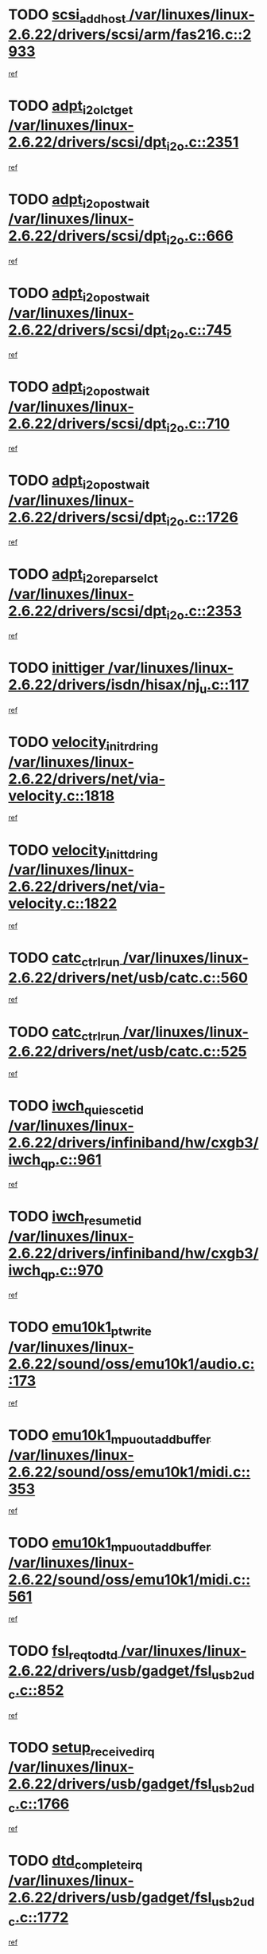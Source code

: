* TODO [[view:/var/linuxes/linux-2.6.22/drivers/scsi/arm/fas216.c::face=ovl-face1::linb=2933::colb=7::cole=20][scsi_add_host /var/linuxes/linux-2.6.22/drivers/scsi/arm/fas216.c::2933]]
[[view:/var/linuxes/linux-2.6.22/drivers/scsi/arm/fas216.c::face=ovl-face2::linb=2926::colb=1::cole=14][ref]]
* TODO [[view:/var/linuxes/linux-2.6.22/drivers/scsi/dpt_i2o.c::face=ovl-face1::linb=2351::colb=12::cole=28][adpt_i2o_lct_get /var/linuxes/linux-2.6.22/drivers/scsi/dpt_i2o.c::2351]]
[[view:/var/linuxes/linux-2.6.22/drivers/scsi/dpt_i2o.c::face=ovl-face2::linb=2350::colb=2::cole=19][ref]]
* TODO [[view:/var/linuxes/linux-2.6.22/drivers/scsi/dpt_i2o.c::face=ovl-face1::linb=666::colb=9::cole=27][adpt_i2o_post_wait /var/linuxes/linux-2.6.22/drivers/scsi/dpt_i2o.c::666]]
[[view:/var/linuxes/linux-2.6.22/drivers/scsi/dpt_i2o.c::face=ovl-face2::linb=665::colb=2::cole=15][ref]]
* TODO [[view:/var/linuxes/linux-2.6.22/drivers/scsi/dpt_i2o.c::face=ovl-face1::linb=745::colb=9::cole=27][adpt_i2o_post_wait /var/linuxes/linux-2.6.22/drivers/scsi/dpt_i2o.c::745]]
[[view:/var/linuxes/linux-2.6.22/drivers/scsi/dpt_i2o.c::face=ovl-face2::linb=744::colb=2::cole=15][ref]]
* TODO [[view:/var/linuxes/linux-2.6.22/drivers/scsi/dpt_i2o.c::face=ovl-face1::linb=710::colb=9::cole=27][adpt_i2o_post_wait /var/linuxes/linux-2.6.22/drivers/scsi/dpt_i2o.c::710]]
[[view:/var/linuxes/linux-2.6.22/drivers/scsi/dpt_i2o.c::face=ovl-face2::linb=707::colb=2::cole=15][ref]]
* TODO [[view:/var/linuxes/linux-2.6.22/drivers/scsi/dpt_i2o.c::face=ovl-face1::linb=1726::colb=10::cole=28][adpt_i2o_post_wait /var/linuxes/linux-2.6.22/drivers/scsi/dpt_i2o.c::1726]]
[[view:/var/linuxes/linux-2.6.22/drivers/scsi/dpt_i2o.c::face=ovl-face2::linb=1720::colb=3::cole=20][ref]]
* TODO [[view:/var/linuxes/linux-2.6.22/drivers/scsi/dpt_i2o.c::face=ovl-face1::linb=2353::colb=12::cole=32][adpt_i2o_reparse_lct /var/linuxes/linux-2.6.22/drivers/scsi/dpt_i2o.c::2353]]
[[view:/var/linuxes/linux-2.6.22/drivers/scsi/dpt_i2o.c::face=ovl-face2::linb=2350::colb=2::cole=19][ref]]
* TODO [[view:/var/linuxes/linux-2.6.22/drivers/isdn/hisax/nj_u.c::face=ovl-face1::linb=117::colb=3::cole=12][inittiger /var/linuxes/linux-2.6.22/drivers/isdn/hisax/nj_u.c::117]]
[[view:/var/linuxes/linux-2.6.22/drivers/isdn/hisax/nj_u.c::face=ovl-face2::linb=116::colb=3::cole=20][ref]]
* TODO [[view:/var/linuxes/linux-2.6.22/drivers/net/via-velocity.c::face=ovl-face1::linb=1818::colb=8::cole=29][velocity_init_rd_ring /var/linuxes/linux-2.6.22/drivers/net/via-velocity.c::1818]]
[[view:/var/linuxes/linux-2.6.22/drivers/net/via-velocity.c::face=ovl-face2::linb=1802::colb=2::cole=19][ref]]
* TODO [[view:/var/linuxes/linux-2.6.22/drivers/net/via-velocity.c::face=ovl-face1::linb=1822::colb=8::cole=29][velocity_init_td_ring /var/linuxes/linux-2.6.22/drivers/net/via-velocity.c::1822]]
[[view:/var/linuxes/linux-2.6.22/drivers/net/via-velocity.c::face=ovl-face2::linb=1802::colb=2::cole=19][ref]]
* TODO [[view:/var/linuxes/linux-2.6.22/drivers/net/usb/catc.c::face=ovl-face1::linb=560::colb=2::cole=15][catc_ctrl_run /var/linuxes/linux-2.6.22/drivers/net/usb/catc.c::560]]
[[view:/var/linuxes/linux-2.6.22/drivers/net/usb/catc.c::face=ovl-face2::linb=539::colb=1::cole=18][ref]]
* TODO [[view:/var/linuxes/linux-2.6.22/drivers/net/usb/catc.c::face=ovl-face1::linb=525::colb=2::cole=15][catc_ctrl_run /var/linuxes/linux-2.6.22/drivers/net/usb/catc.c::525]]
[[view:/var/linuxes/linux-2.6.22/drivers/net/usb/catc.c::face=ovl-face2::linb=508::colb=1::cole=18][ref]]
* TODO [[view:/var/linuxes/linux-2.6.22/drivers/infiniband/hw/cxgb3/iwch_qp.c::face=ovl-face1::linb=961::colb=1::cole=17][iwch_quiesce_tid /var/linuxes/linux-2.6.22/drivers/infiniband/hw/cxgb3/iwch_qp.c::961]]
[[view:/var/linuxes/linux-2.6.22/drivers/infiniband/hw/cxgb3/iwch_qp.c::face=ovl-face2::linb=960::colb=1::cole=14][ref]]
* TODO [[view:/var/linuxes/linux-2.6.22/drivers/infiniband/hw/cxgb3/iwch_qp.c::face=ovl-face1::linb=970::colb=1::cole=16][iwch_resume_tid /var/linuxes/linux-2.6.22/drivers/infiniband/hw/cxgb3/iwch_qp.c::970]]
[[view:/var/linuxes/linux-2.6.22/drivers/infiniband/hw/cxgb3/iwch_qp.c::face=ovl-face2::linb=969::colb=1::cole=14][ref]]
* TODO [[view:/var/linuxes/linux-2.6.22/sound/oss/emu10k1/audio.c::face=ovl-face1::linb=173::colb=6::cole=22][emu10k1_pt_write /var/linuxes/linux-2.6.22/sound/oss/emu10k1/audio.c::173]]
[[view:/var/linuxes/linux-2.6.22/sound/oss/emu10k1/audio.c::face=ovl-face2::linb=159::colb=1::cole=18][ref]]
* TODO [[view:/var/linuxes/linux-2.6.22/sound/oss/emu10k1/midi.c::face=ovl-face1::linb=353::colb=5::cole=30][emu10k1_mpuout_add_buffer /var/linuxes/linux-2.6.22/sound/oss/emu10k1/midi.c::353]]
[[view:/var/linuxes/linux-2.6.22/sound/oss/emu10k1/midi.c::face=ovl-face2::linb=351::colb=1::cole=18][ref]]
* TODO [[view:/var/linuxes/linux-2.6.22/sound/oss/emu10k1/midi.c::face=ovl-face1::linb=561::colb=5::cole=30][emu10k1_mpuout_add_buffer /var/linuxes/linux-2.6.22/sound/oss/emu10k1/midi.c::561]]
[[view:/var/linuxes/linux-2.6.22/sound/oss/emu10k1/midi.c::face=ovl-face2::linb=559::colb=1::cole=18][ref]]
* TODO [[view:/var/linuxes/linux-2.6.22/drivers/usb/gadget/fsl_usb2_udc.c::face=ovl-face1::linb=852::colb=6::cole=20][fsl_req_to_dtd /var/linuxes/linux-2.6.22/drivers/usb/gadget/fsl_usb2_udc.c::852]]
[[view:/var/linuxes/linux-2.6.22/drivers/usb/gadget/fsl_usb2_udc.c::face=ovl-face2::linb=849::colb=1::cole=18][ref]]
* TODO [[view:/var/linuxes/linux-2.6.22/drivers/usb/gadget/fsl_usb2_udc.c::face=ovl-face1::linb=1766::colb=3::cole=21][setup_received_irq /var/linuxes/linux-2.6.22/drivers/usb/gadget/fsl_usb2_udc.c::1766]]
[[view:/var/linuxes/linux-2.6.22/drivers/usb/gadget/fsl_usb2_udc.c::face=ovl-face2::linb=1747::colb=1::cole=18][ref]]
* TODO [[view:/var/linuxes/linux-2.6.22/drivers/usb/gadget/fsl_usb2_udc.c::face=ovl-face1::linb=1772::colb=3::cole=19][dtd_complete_irq /var/linuxes/linux-2.6.22/drivers/usb/gadget/fsl_usb2_udc.c::1772]]
[[view:/var/linuxes/linux-2.6.22/drivers/usb/gadget/fsl_usb2_udc.c::face=ovl-face2::linb=1747::colb=1::cole=18][ref]]
* TODO [[view:/var/linuxes/linux-2.6.22/drivers/net/ioc3-eth.c::face=ovl-face1::linb=1499::colb=1::cole=10][ioc3_init /var/linuxes/linux-2.6.22/drivers/net/ioc3-eth.c::1499]]
[[view:/var/linuxes/linux-2.6.22/drivers/net/ioc3-eth.c::face=ovl-face2::linb=1496::colb=1::cole=14][ref]]
* TODO [[view:/var/linuxes/linux-2.6.22/drivers/net/via-velocity.c::face=ovl-face1::linb=3241::colb=1::cole=15][pci_save_state /var/linuxes/linux-2.6.22/drivers/net/via-velocity.c::3241]]
[[view:/var/linuxes/linux-2.6.22/drivers/net/via-velocity.c::face=ovl-face2::linb=3240::colb=1::cole=18][ref]]
* TODO [[view:/var/linuxes/linux-2.6.22/drivers/isdn/i4l/isdn_ppp.c::face=ovl-face1::linb=1737::colb=3::cole=25][isdn_ppp_mp_reassembly /var/linuxes/linux-2.6.22/drivers/isdn/i4l/isdn_ppp.c::1737]]
[[view:/var/linuxes/linux-2.6.22/drivers/isdn/i4l/isdn_ppp.c::face=ovl-face2::linb=1598::colb=1::cole=18][ref]]
* TODO [[view:/var/linuxes/linux-2.6.22/drivers/atm/iphase.c::face=ovl-face1::linb=3207::colb=21::cole=29][ia_start /var/linuxes/linux-2.6.22/drivers/atm/iphase.c::3207]]
[[view:/var/linuxes/linux-2.6.22/drivers/atm/iphase.c::face=ovl-face2::linb=3206::colb=1::cole=18][ref]]
* TODO [[view:/var/linuxes/linux-2.6.22/drivers/scsi/arm/fas216.c::face=ovl-face1::linb=2937::colb=2::cole=16][scsi_scan_host /var/linuxes/linux-2.6.22/drivers/scsi/arm/fas216.c::2937]]
[[view:/var/linuxes/linux-2.6.22/drivers/scsi/arm/fas216.c::face=ovl-face2::linb=2926::colb=1::cole=14][ref]]
* TODO [[view:/var/linuxes/linux-2.6.22/drivers/scsi/dpt_i2o.c::face=ovl-face1::linb=1970::colb=2::cole=16][adpt_hba_reset /var/linuxes/linux-2.6.22/drivers/scsi/dpt_i2o.c::1970]]
[[view:/var/linuxes/linux-2.6.22/drivers/scsi/dpt_i2o.c::face=ovl-face2::linb=1969::colb=3::cole=20][ref]]
* TODO [[view:/var/linuxes/linux-2.6.22/drivers/scsi/dpt_i2o.c::face=ovl-face1::linb=779::colb=6::cole=18][__adpt_reset /var/linuxes/linux-2.6.22/drivers/scsi/dpt_i2o.c::779]]
[[view:/var/linuxes/linux-2.6.22/drivers/scsi/dpt_i2o.c::face=ovl-face2::linb=778::colb=1::cole=14][ref]]
* TODO [[view:/var/linuxes/linux-2.6.22/drivers/fc4/socal.c::face=ovl-face1::linb=425::colb=3::cole=18][socal_solicited /var/linuxes/linux-2.6.22/drivers/fc4/socal.c::425]]
[[view:/var/linuxes/linux-2.6.22/drivers/fc4/socal.c::face=ovl-face2::linb=412::colb=1::cole=18][ref]]
* TODO [[view:/var/linuxes/linux-2.6.22/drivers/fc4/soc.c::face=ovl-face1::linb=346::colb=28::cole=41][soc_solicited /var/linuxes/linux-2.6.22/drivers/fc4/soc.c::346]]
[[view:/var/linuxes/linux-2.6.22/drivers/fc4/soc.c::face=ovl-face2::linb=342::colb=1::cole=18][ref]]
* TODO [[view:/var/linuxes/linux-2.6.22/arch/i386/kernel/mca.c::face=ovl-face1::linb=310::colb=1::cole=20][mca_register_device /var/linuxes/linux-2.6.22/arch/i386/kernel/mca.c::310]]
[[view:/var/linuxes/linux-2.6.22/arch/i386/kernel/mca.c::face=ovl-face2::linb=294::colb=1::cole=14][ref]]
* TODO [[view:/var/linuxes/linux-2.6.22/arch/i386/kernel/mca.c::face=ovl-face1::linb=328::colb=1::cole=20][mca_register_device /var/linuxes/linux-2.6.22/arch/i386/kernel/mca.c::328]]
[[view:/var/linuxes/linux-2.6.22/arch/i386/kernel/mca.c::face=ovl-face2::linb=294::colb=1::cole=14][ref]]
* TODO [[view:/var/linuxes/linux-2.6.22/arch/i386/kernel/mca.c::face=ovl-face1::linb=361::colb=2::cole=21][mca_register_device /var/linuxes/linux-2.6.22/arch/i386/kernel/mca.c::361]]
[[view:/var/linuxes/linux-2.6.22/arch/i386/kernel/mca.c::face=ovl-face2::linb=294::colb=1::cole=14][ref]]
* TODO [[view:/var/linuxes/linux-2.6.22/arch/i386/kernel/mca.c::face=ovl-face1::linb=388::colb=2::cole=21][mca_register_device /var/linuxes/linux-2.6.22/arch/i386/kernel/mca.c::388]]
[[view:/var/linuxes/linux-2.6.22/arch/i386/kernel/mca.c::face=ovl-face2::linb=294::colb=1::cole=14][ref]]
* TODO [[view:/var/linuxes/linux-2.6.22/drivers/block/aoe/aoeblk.c::face=ovl-face1::linb=231::colb=1::cole=23][blk_queue_make_request /var/linuxes/linux-2.6.22/drivers/block/aoe/aoeblk.c::231]]
[[view:/var/linuxes/linux-2.6.22/drivers/block/aoe/aoeblk.c::face=ovl-face2::linb=230::colb=1::cole=18][ref]]
* TODO [[view:/var/linuxes/linux-2.6.22/drivers/message/i2o/i2o_config.c::face=ovl-face1::linb=1096::colb=4::cole=14][cfg_fasync /var/linuxes/linux-2.6.22/drivers/message/i2o/i2o_config.c::1096]]
[[view:/var/linuxes/linux-2.6.22/drivers/message/i2o/i2o_config.c::face=ovl-face2::linb=1091::colb=1::cole=18][ref]]
* TODO [[view:/var/linuxes/linux-2.6.22/fs/aio.c::face=ovl-face1::linb=491::colb=2::cole=16][really_put_req /var/linuxes/linux-2.6.22/fs/aio.c::491]]
[[view:/var/linuxes/linux-2.6.22/fs/aio.c::face=ovl-face2::linb=490::colb=2::cole=15][ref]]
* TODO [[view:/var/linuxes/linux-2.6.22/fs/aio.c::face=ovl-face1::linb=1007::colb=7::cole=20][__aio_put_req /var/linuxes/linux-2.6.22/fs/aio.c::1007]]
[[view:/var/linuxes/linux-2.6.22/fs/aio.c::face=ovl-face2::linb=965::colb=1::cole=18][ref]]
* TODO [[view:/var/linuxes/linux-2.6.22/fs/aio.c::face=ovl-face1::linb=541::colb=7::cole=20][__aio_put_req /var/linuxes/linux-2.6.22/fs/aio.c::541]]
[[view:/var/linuxes/linux-2.6.22/fs/aio.c::face=ovl-face2::linb=540::colb=1::cole=14][ref]]
* TODO [[view:/var/linuxes/linux-2.6.22/fs/aio.c::face=ovl-face1::linb=857::colb=10::cole=25][__aio_run_iocbs /var/linuxes/linux-2.6.22/fs/aio.c::857]]
[[view:/var/linuxes/linux-2.6.22/fs/aio.c::face=ovl-face2::linb=856::colb=1::cole=14][ref]]
* TODO [[view:/var/linuxes/linux-2.6.22/fs/aio.c::face=ovl-face1::linb=833::colb=8::cole=23][__aio_run_iocbs /var/linuxes/linux-2.6.22/fs/aio.c::833]]
[[view:/var/linuxes/linux-2.6.22/fs/aio.c::face=ovl-face2::linb=832::colb=1::cole=14][ref]]
* TODO [[view:/var/linuxes/linux-2.6.22/fs/aio.c::face=ovl-face1::linb=820::colb=11::cole=26][__aio_run_iocbs /var/linuxes/linux-2.6.22/fs/aio.c::820]]
[[view:/var/linuxes/linux-2.6.22/fs/aio.c::face=ovl-face2::linb=818::colb=1::cole=14][ref]]
* TODO [[view:/var/linuxes/linux-2.6.22/fs/aio.c::face=ovl-face1::linb=1605::colb=9::cole=24][__aio_run_iocbs /var/linuxes/linux-2.6.22/fs/aio.c::1605]]
[[view:/var/linuxes/linux-2.6.22/fs/aio.c::face=ovl-face2::linb=1601::colb=1::cole=14][ref]]
* TODO [[view:/var/linuxes/linux-2.6.22/drivers/infiniband/hw/ehca/ehca_mrmw.c::face=ovl-face1::linb=478::colb=7::cole=20][ehca_rereg_mr /var/linuxes/linux-2.6.22/drivers/infiniband/hw/ehca/ehca_mrmw.c::478]]
[[view:/var/linuxes/linux-2.6.22/drivers/infiniband/hw/ehca/ehca_mrmw.c::face=ovl-face2::linb=440::colb=1::cole=18][ref]]
* TODO [[view:/var/linuxes/linux-2.6.22/drivers/usb/gadget/goku_udc.c::face=ovl-face1::linb=177::colb=1::cole=8][command /var/linuxes/linux-2.6.22/drivers/usb/gadget/goku_udc.c::177]]
[[view:/var/linuxes/linux-2.6.22/drivers/usb/gadget/goku_udc.c::face=ovl-face2::linb=157::colb=1::cole=18][ref]]
* TODO [[view:/var/linuxes/linux-2.6.22/drivers/usb/gadget/goku_udc.c::face=ovl-face1::linb=964::colb=2::cole=9][command /var/linuxes/linux-2.6.22/drivers/usb/gadget/goku_udc.c::964]]
[[view:/var/linuxes/linux-2.6.22/drivers/usb/gadget/goku_udc.c::face=ovl-face2::linb=951::colb=1::cole=18][ref]]
* TODO [[view:/var/linuxes/linux-2.6.22/drivers/usb/gadget/goku_udc.c::face=ovl-face1::linb=893::colb=2::cole=11][abort_dma /var/linuxes/linux-2.6.22/drivers/usb/gadget/goku_udc.c::893]]
[[view:/var/linuxes/linux-2.6.22/drivers/usb/gadget/goku_udc.c::face=ovl-face2::linb=880::colb=1::cole=18][ref]]
* TODO [[view:/var/linuxes/linux-2.6.22/drivers/usb/gadget/goku_udc.c::face=ovl-face1::linb=260::colb=1::cole=9][ep_reset /var/linuxes/linux-2.6.22/drivers/usb/gadget/goku_udc.c::260]]
[[view:/var/linuxes/linux-2.6.22/drivers/usb/gadget/goku_udc.c::face=ovl-face2::linb=258::colb=1::cole=18][ref]]
* TODO [[view:/var/linuxes/linux-2.6.22/drivers/usb/gadget/goku_udc.c::face=ovl-face1::linb=960::colb=2::cole=17][goku_clear_halt /var/linuxes/linux-2.6.22/drivers/usb/gadget/goku_udc.c::960]]
[[view:/var/linuxes/linux-2.6.22/drivers/usb/gadget/goku_udc.c::face=ovl-face2::linb=951::colb=1::cole=18][ref]]
* TODO [[view:/var/linuxes/linux-2.6.22/drivers/usb/gadget/goku_udc.c::face=ovl-face1::linb=259::colb=1::cole=5][nuke /var/linuxes/linux-2.6.22/drivers/usb/gadget/goku_udc.c::259]]
[[view:/var/linuxes/linux-2.6.22/drivers/usb/gadget/goku_udc.c::face=ovl-face2::linb=258::colb=1::cole=18][ref]]
* TODO [[view:/var/linuxes/linux-2.6.22/drivers/usb/gadget/goku_udc.c::face=ovl-face1::linb=1471::colb=1::cole=14][stop_activity /var/linuxes/linux-2.6.22/drivers/usb/gadget/goku_udc.c::1471]]
[[view:/var/linuxes/linux-2.6.22/drivers/usb/gadget/goku_udc.c::face=ovl-face2::linb=1469::colb=1::cole=18][ref]]
* TODO [[view:/var/linuxes/linux-2.6.22/drivers/fc4/fc.c::face=ovl-face1::linb=1031::colb=6::cole=27][__fcp_scsi_host_reset /var/linuxes/linux-2.6.22/drivers/fc4/fc.c::1031]]
[[view:/var/linuxes/linux-2.6.22/drivers/fc4/fc.c::face=ovl-face2::linb=1030::colb=1::cole=18][ref]]
